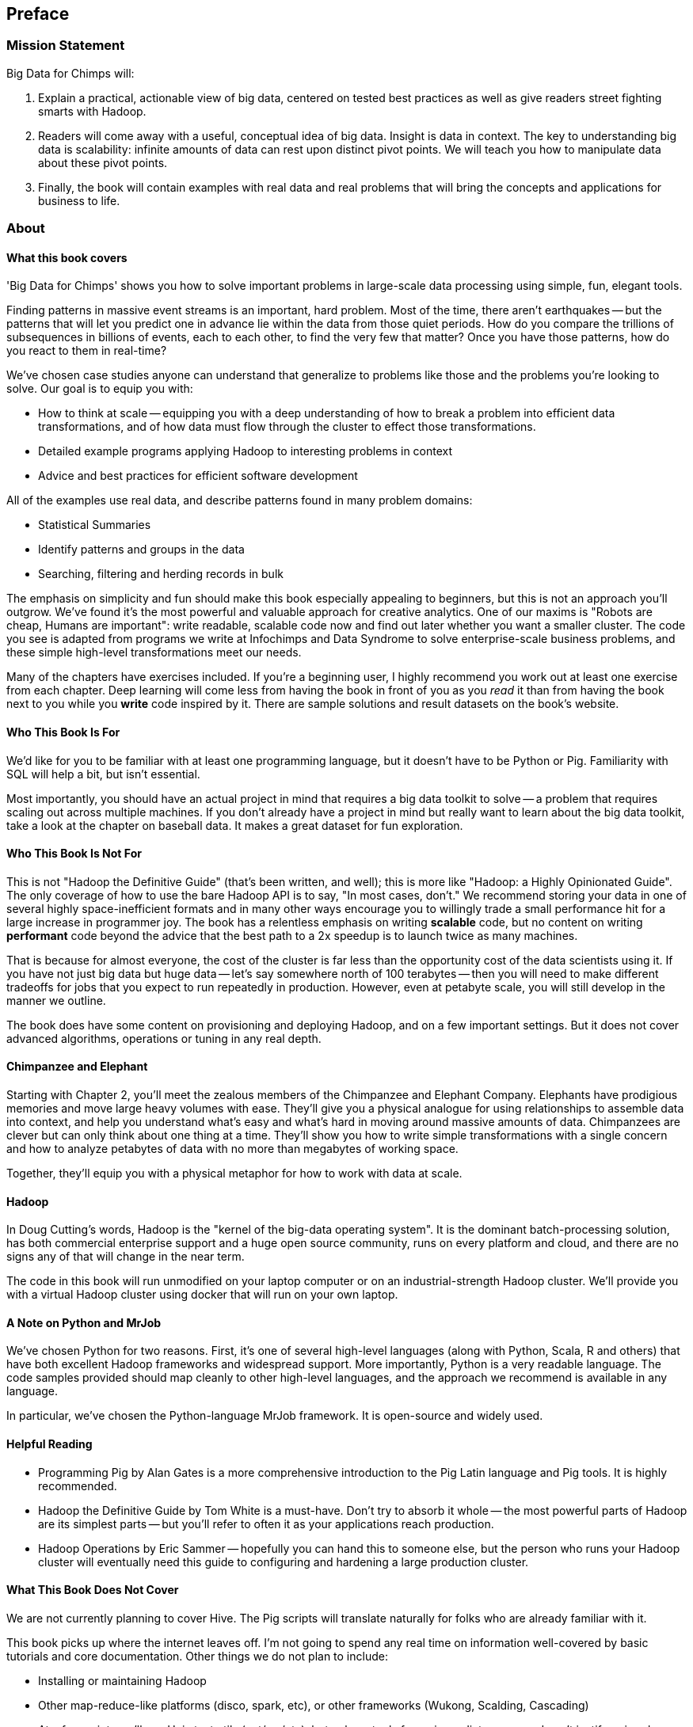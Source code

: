 // :author:        Philip (flip) Kromer
// :doctype: 	book
// :toc:
// :icons:
// :lang: 		en
// :encoding: 	utf-8

[[preface]]
== Preface

=== Mission Statement ===

Big Data for Chimps will:

1.  Explain a practical, actionable view of big data, centered on tested best practices as well as give readers street fighting smarts with Hadoop.

2.  Readers will come away with a useful, conceptual idea of big data. Insight is data in context. The key to understanding big data is scalability: infinite amounts of data can rest upon distinct pivot points. We will teach you how to manipulate data about these pivot points.

3.  Finally, the book will contain examples with real data and real problems that will bring the concepts and applications for business to life.

[[about]]
=== About  ===

[[about_coverage]]
==== What this book covers ====

'Big Data for Chimps' shows you how to solve important problems in large-scale data processing using simple, fun, elegant tools.

Finding patterns in massive event streams is an important, hard problem. Most of the time, there aren't earthquakes -- but the patterns that will let you predict one in advance lie within the data from those quiet periods. How do you compare the trillions of subsequences in billions of events, each to each other, to find the very few that matter? Once you have those patterns, how do you react to them in real-time?

We've chosen case studies anyone can understand that generalize to problems like those and the problems you're looking to solve. Our goal is to equip you with:

* How to think at scale -- equipping you with a deep understanding of how to break a problem into efficient data transformations, and of how data must flow through the cluster to effect those transformations.
* Detailed example programs applying Hadoop to interesting problems in context
* Advice and best practices for efficient software development

All of the examples use real data, and describe patterns found in many problem domains:

* Statistical Summaries
* Identify patterns and groups in the data
* Searching, filtering and herding records in bulk

The emphasis on simplicity and fun should make this book especially appealing to beginners, but this is not an approach you'll outgrow. We've found it's the most powerful and valuable approach for creative analytics. One of our maxims is "Robots are cheap, Humans are important": write readable, scalable code now and find out later whether you want a smaller cluster. The code you see is adapted from programs we write at Infochimps and Data Syndrome to solve enterprise-scale business problems, and these simple high-level transformations meet our needs.

Many of the chapters have exercises included. If you're a beginning user, I highly recommend you work out at least one exercise from each chapter. Deep learning will come less from having the book in front of you as you _read_ it than from having the book next to you while you *write* code inspired by it. There are sample solutions and result datasets on the book's website.

[[about_is_for]]
==== Who This Book Is For ====

We'd like for you to be familiar with at least one programming language, but it doesn't have to be Python or Pig. Familiarity with SQL will help a bit, but isn't essential.

Most importantly, you should have an actual project in mind that requires a big data toolkit to solve -- a problem that requires scaling out across multiple machines. If you don't already have a project in mind but really want to learn about the big data toolkit, take a look at the chapter on baseball data. It makes a great dataset for fun exploration.

[[about_is_not_for]]
==== Who This Book Is Not For ====

This is not "Hadoop the Definitive Guide" (that's been written, and well); this is more like "Hadoop: a Highly Opinionated Guide".  The only coverage of how to use the bare Hadoop API is to say, "In most cases, don't." We recommend storing your data in one of several highly space-inefficient formats and in many other ways encourage you to willingly trade a small performance hit for a large increase in programmer joy. The book has a relentless emphasis on writing *scalable* code, but no content on writing *performant* code beyond the advice that the best path to a 2x speedup is to launch twice as many machines.

That is because for almost everyone, the cost of the cluster is far less than the opportunity cost of the data scientists using it. If you have not just big data but huge data -- let's say somewhere north of 100 terabytes -- then you will need to make different tradeoffs for jobs that you expect to run repeatedly in production. However, even at petabyte scale, you will still develop in the manner we outline.

The book does have some content on provisioning and deploying Hadoop, and on a few important settings. But it does not cover advanced algorithms, operations or tuning in any real depth.

==== Chimpanzee and Elephant

Starting with Chapter 2, you'll meet the zealous members of the Chimpanzee and Elephant Company. Elephants have prodigious memories and move large heavy volumes with ease. They'll give you a physical analogue for using relationships to assemble data into context, and help you understand what's easy and what's hard in moving around massive amounts of data. Chimpanzees are clever but can only think about one thing at a time. They'll show you how to write simple transformations with a single concern and how to analyze petabytes of data with no more than megabytes of working space.

Together, they'll equip you with a physical metaphor for how to work with data at scale.

==== Hadoop ====

In Doug Cutting's words, Hadoop is the "kernel of the big-data operating system". It is the dominant batch-processing solution, has both commercial enterprise support and a huge open source community, runs on every platform and cloud, and there are no signs any of that will change in the near term.

The code in this book will run unmodified on your laptop computer or on an industrial-strength Hadoop cluster. We'll provide you with a virtual Hadoop cluster using docker that will run on your own laptop. 

==== A Note on Python and MrJob ====

We've chosen Python for two reasons. First, it's one of several high-level languages (along with Python, Scala, R and others) that have both excellent Hadoop frameworks and widespread support. More importantly, Python is a very readable language. The code samples provided should map cleanly to other high-level languages, and the approach we recommend is available in any language.

In particular, we've chosen the Python-language MrJob framework. It is open-source and widely used.

==== Helpful Reading ====

* Programming Pig by Alan Gates is a more comprehensive introduction to the Pig Latin language and Pig tools. It is highly recommended.
* Hadoop the Definitive Guide by Tom White is a must-have. Don't try to absorb it whole -- the most powerful parts of Hadoop are its simplest parts -- but you'll refer to often it as your applications reach production.
* Hadoop Operations by Eric Sammer -- hopefully you can hand this to someone else, but the person who runs your Hadoop cluster will eventually need this guide to configuring and hardening a large production cluster.

==== What This Book Does Not Cover ====

We are not currently planning to cover Hive. The Pig scripts will translate naturally for folks who are already familiar with it.

This book picks up where the internet leaves off. I'm not going to spend any real time on information well-covered by basic tutorials and core documentation. Other things we do not plan to include:

* Installing or maintaining Hadoop
* Other map-reduce-like platforms (disco, spark, etc), or other frameworks (Wukong, Scalding, Cascading)
* At a few points we'll use Unix text utils (cut/wc/etc), but only as tools for an immediate purpose. I can't justify going deep into any of them; there are whole O'Reilly books these.

==== Feedback ====

* The [source code for the book](https://github.com/bd4c/big_data_for_chimps-code) is available at `https://github.com/bd4c/big_data_for_chimps-code`
* The [actual book](https://github.com/infochimps-labs/big_data_for_chimps), all the prose, images, the whole work -- is on github at `https://github.com/infochimps-labs/big_data_for_chimps`
* Contact us! If you have questions, comments or complaints, the [issue tracker](http://github.com/infochimps-labs/big_data_for_chimps/issues) at http://github.com/infochimps-labs/big_data_for_chimps/issues is the best forum for sharing those. If you'd like something more direct, please email meghan@oreilly.com (the ever-patient editor), flip@infochimps.com and russell.jurney@gmail.com (your eager authors). Please include all of us.

==== How to Contact Us ====

Please address comments and questions concerning this book to the publisher:

O'Reilly Media, Inc.
1005 Gravenstein Highway North
Sebastopol, CA 95472
(707) 829-0515 (international or local)

To comment or ask technical questions about this book, send email to bookquestions@oreilly.com

To reach the authors:

Flip Kromer is @mrflip on Twitter
Russell Jurney is @rjurney on Twitter

For comments or questions on the material, file [a github issue](http://github.com/infochimps-labs/big_data_for_chimps/issues) at http://github.com/infochimps-labs/big_data_for_chimps/issues
